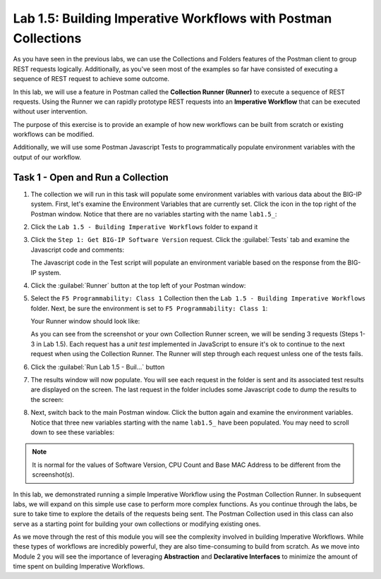 Lab 1.5: Building Imperative Workflows with Postman Collections
---------------------------------------------------------------

.. graphviz::

   digraph breadcrumb {
      rankdir="LR"
      ranksep=.4
      node [fontsize=10,style="rounded,filled",shape=box,color=gray72,margin="0.05,0.05",height=0.1]
      fontsize = 10
      labeljust="l"
      subgraph cluster_provider {
         style = "rounded,filled"
         color = lightgrey
         height = .75
         label = "BIG-IP"
         basics [label="REST Basics",color="palegreen"]
         authentication [label="Authentication",color="palegreen"]
         globalsettings [label="Global Settings",color="palegreen"]
         networking [label="Networking",color="palegreen"]
         clustering [label="Clustering"]
         transactions [label="Transactions"]
         basics -> authentication -> globalsettings -> networking -> clustering -> transactions
      }
   }

As you have seen in the previous labs, we can use the Collections and Folders
features of the Postman client to group REST requests logically.  Additionally,
as you've seen most of the examples so far have consisted of executing a
sequence of REST request to achieve some outcome.

In this lab, we will use a feature in Postman called the **Collection Runner
(Runner)** to execute a sequence of REST requests.  Using the Runner we can
rapidly prototype REST requests into an **Imperative Workflow** that can be
executed without user intervention.

The purpose of this exercise is to provide an example of how new workflows can
be built from scratch or existing workflows can be modified.

Additionally, we will use some Postman Javascript Tests to programmatically
populate environment variables with the output of our workflow.

Task 1 - Open and Run a Collection
~~~~~~~~~~~~~~~~~~~~~~~~~~~~~~~~~~

#. The collection we will run in this task will populate some environment
   variables with various data about the BIG-IP system.  First, let's examine
   the Environment Variables that are currently set.  Click the |lab-5-2|\ icon
   in the top right of the Postman window.  Notice that there are no variables
   starting with the name ``lab1.5_``:

   |lab-5-1|

#. Click the ``Lab 1.5 - Building Imperative Workflows`` folder to expand it

#. Click the ``Step 1: Get BIG-IP Software Version`` request.  Click the
   :guilabel:`Tests` tab and examine the Javascript code and comments:

   |lab-5-3|

   The Javascript code in the Test script will populate an environment variable
   based on the response from the BIG-IP system.

#. Click the :guilabel:`Runner` button at the top left of your Postman window:

   |postman-runner-button|

#. Select the ``F5 Programmability: Class 1`` Collection then the
   ``Lab 1.5 - Building Imperative Workflows`` folder.  Next, be sure the
   environment is set to ``F5 Programmability: Class 1``:

   |lab-5-4|

   Your Runner window should look like:

   |lab-5-5|

   As you can see from the screenshot or your own Collection Runner screen, we
   will be sending 3 requests (Steps 1-3 in Lab 1.5).  Each request has a
   *unit test* implemented in JavaScript to ensure it's ok to continue to the
   next request when using the Collection Runner. The Runner will step through
   each request unless one of the tests fails.

#. Click the :guilabel:`Run Lab 1.5 - Buil...` button

#. The results window will now populate.  You will see each request in the
   folder is sent and its associated test results are displayed on the screen.
   The last request in the folder includes some Javascript code to dump the
   results to the screen:

   |lab-5-6|

#. Next, switch back to the main Postman window.  Click the |lab-5-2|\ button
   again and examine the environment variables.  Notice that three new variables
   starting with the name ``lab1.5_`` have been populated. You may need to scroll
   down to see these variables:

   |lab-5-7|

.. NOTE:: It is normal for the values of Software Version, CPU Count and Base
   MAC Address to be different from the screenshot(s).

In this lab, we demonstrated running a simple Imperative Workflow using the
Postman Collection Runner.  In subsequent labs, we will expand on this simple
use case to perform more complex functions.  As you continue through the labs,
be sure to take time to explore the details of the requests being sent.  The
Postman Collection used in this class can also serve as a starting point for
building your own collections or modifying existing ones.

As we move through the rest of this module you will see the complexity involved
in building Imperative Workflows.  While these types of workflows are incredibly
powerful, they are also time-consuming to build from scratch.  As we move into
Module 2 you will see the importance of leveraging **Abstraction**
and **Declarative Interfaces** to minimize the amount of time spent on building
Imperative Workflows.

.. |postman-runner-button| image:: /images/postman-runner-button.png
.. |lab-5-1| image:: images/lab-5-1.png
.. |lab-5-2| image:: images/lab-5-2.png
.. |lab-5-3| image:: images/lab-5-3.png
.. |lab-5-4| image:: images/lab-5-4.png
.. |lab-5-5| image:: images/lab-5-5.png
.. |lab-5-6| image:: images/lab-5-6.png
   :scale: 65%
.. |lab-5-7| image:: images/lab-5-7.png
